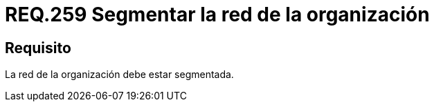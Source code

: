 :slug: rules/259/
:category: rules
:description: En el presente documento se detallan los requerimientos de seguridad relacionados a la administración lógica de la red de una determinada organización. Por lo tanto, se recomienda que en toda organización, la red de la misma deba estar segmentada adecuadamente.
:keywords: Organización, Segmentar, Red, Seguridad, Requerimiento, Administrar.
:rules: yes

= REQ.259 Segmentar la red de la organización

== Requisito

La red de la organización debe estar segmentada.
